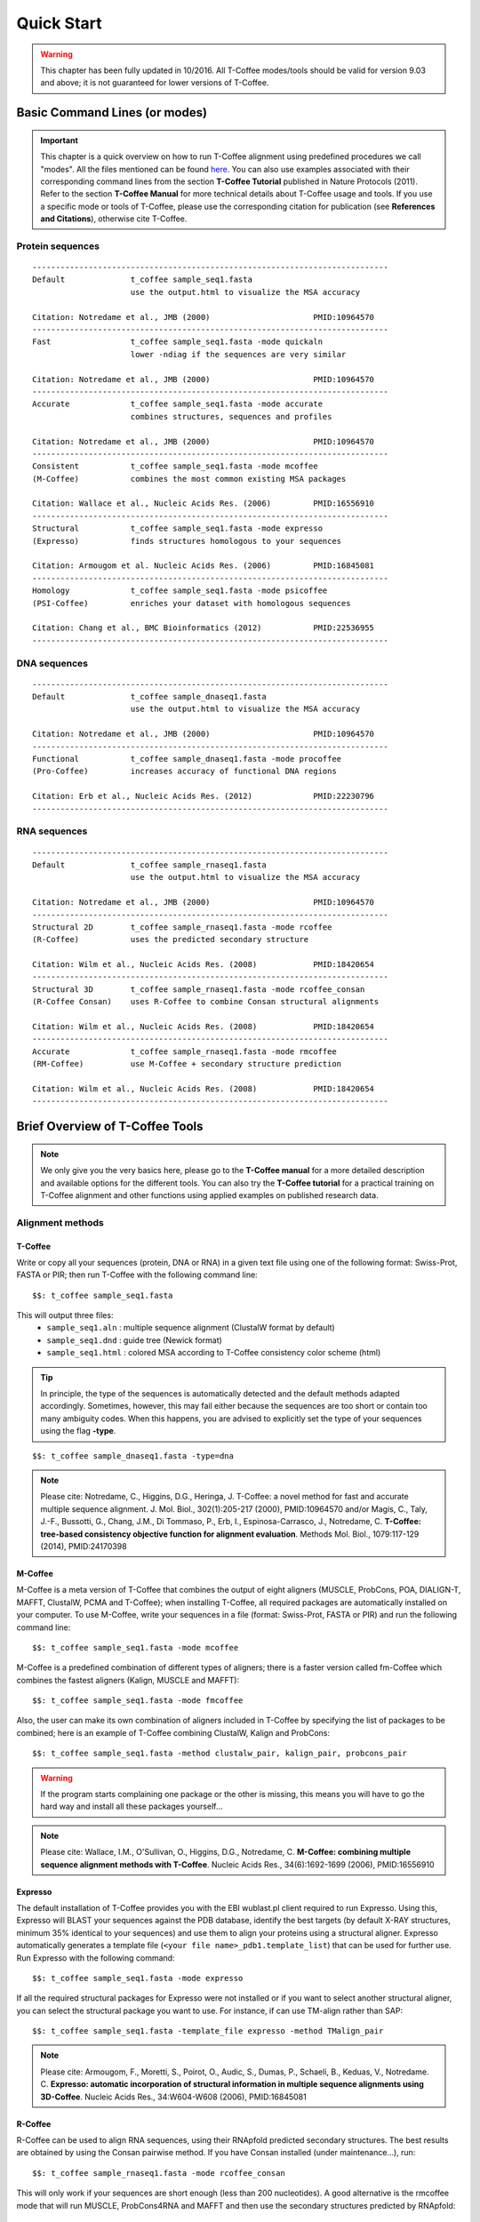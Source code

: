 ###########
Quick Start
###########
.. warning:: This chapter has been fully updated in 10/2016. All T-Coffee modes/tools should be valid for version 9.03 and above; it is not guaranteed for lower versions of T-Coffee.

******************************
Basic Command Lines (or modes)
******************************
.. important:: This chapter is a quick overview on how to run T-Coffee alignment using predefined procedures we call "modes". All the files mentioned can be found `here <https://github.com/cbcrg/tcoffee/tree/master/t_coffee/doc_test/data>`_. You can also use examples associated with their corresponding command lines from the section **T-Coffee Tutorial** published in Nature Protocols (2011). Refer to the section **T-Coffee Manual** for more technical details about T-Coffee usage and tools. If you use a specific mode or tools of T-Coffee, please use the corresponding citation for publication (see **References and Citations**), otherwise cite T-Coffee. 


Protein sequences
=================
::

  ----------------------------------------------------------------------------
  Default              t_coffee sample_seq1.fasta
                       use the output.html to visualize the MSA accuracy
                       
  Citation: Notredame et al., JMB (2000)                      PMID:10964570  
  ----------------------------------------------------------------------------
  Fast                 t_coffee sample_seq1.fasta -mode quickaln
                       lower -ndiag if the sequences are very similar

  Citation: Notredame et al., JMB (2000)                      PMID:10964570
  ---------------------------------------------------------------------------- 
  Accurate             t_coffee sample_seq1.fasta -mode accurate
                       combines structures, sequences and profiles
                       
  Citation: Notredame et al., JMB (2000)                      PMID:10964570
  ----------------------------------------------------------------------------
  Consistent           t_coffee sample_seq1.fasta -mode mcoffee
  (M-Coffee)           combines the most common existing MSA packages

  Citation: Wallace et al., Nucleic Acids Res. (2006)         PMID:16556910
  ----------------------------------------------------------------------------
  Structural           t_coffee sample_seq1.fasta -mode expresso
  (Expresso)           finds structures homologous to your sequences

  Citation: Armougom et al. Nucleic Acids Res. (2006)         PMID:16845081
  ----------------------------------------------------------------------------
  Homology             t_coffee sample_seq1.fasta -mode psicoffee
  (PSI-Coffee)         enriches your dataset with homologous sequences
  
  Citation: Chang et al., BMC Bioinformatics (2012)           PMID:22536955
  ----------------------------------------------------------------------------


DNA sequences
=============
::

  ----------------------------------------------------------------------------
  Default              t_coffee sample_dnaseq1.fasta
                       use the output.html to visualize the MSA accuracy
                       
  Citation: Notredame et al., JMB (2000)                      PMID:10964570  
  ----------------------------------------------------------------------------
  Functional           t_coffee sample_dnaseq1.fasta -mode procoffee
  (Pro-Coffee)         increases accuracy of functional DNA regions
  
  Citation: Erb et al., Nucleic Acids Res. (2012)             PMID:22230796
  ----------------------------------------------------------------------------  


RNA sequences
=============
::

  ----------------------------------------------------------------------------
  Default              t_coffee sample_rnaseq1.fasta
                       use the output.html to visualize the MSA accuracy
                       
  Citation: Notredame et al., JMB (2000)                      PMID:10964570  
  ----------------------------------------------------------------------------
  Structural 2D        t_coffee sample_rnaseq1.fasta -mode rcoffee
  (R-Coffee)           uses the predicted secondary structure
  
  Citation: Wilm et al., Nucleic Acids Res. (2008)            PMID:18420654
  ----------------------------------------------------------------------------
  Structural 3D        t_coffee sample_rnaseq1.fasta -mode rcoffee_consan
  (R-Coffee Consan)    uses R-Coffee to combine Consan structural alignments 
  
  Citation: Wilm et al., Nucleic Acids Res. (2008)            PMID:18420654   
  ----------------------------------------------------------------------------
  Accurate             t_coffee sample_rnaseq1.fasta -mode rmcoffee
  (RM-Coffee)          use M-Coffee + secondary structure prediction
                       
  Citation: Wilm et al., Nucleic Acids Res. (2008)            PMID:18420654
  ----------------------------------------------------------------------------



********************************
Brief Overview of T-Coffee Tools
********************************

.. note:: We only give you the very basics here, please go to the **T-Coffee manual** for a more detailed description and available options for the different tools. You can also try the **T-Coffee tutorial** for a practical training on T-Coffee alignment and other functions using applied examples on published research data.

Alignment methods
=================
T-Coffee
--------
Write or copy all your sequences (protein, DNA or RNA) in a given text file using one of the following format: Swiss-Prot, FASTA or PIR; then run T-Coffee with the following command line:

::

  $$: t_coffee sample_seq1.fasta



This will output three files:
 - ``sample_seq1.aln`` : multiple sequence alignment (ClustalW format by default)
 - ``sample_seq1.dnd`` : guide tree (Newick format) 
 - ``sample_seq1.html`` : colored MSA according to T-Coffee consistency color scheme (html)


.. tip:: In principle, the type of the sequences is automatically detected and the default methods adapted accordingly. Sometimes, however, this may fail either because the sequences are too short or contain too many ambiguity codes. When this happens, you are advised to explicitly set the type of your sequences using the flag **-type**.

::

  $$: t_coffee sample_dnaseq1.fasta -type=dna


.. note:: Please cite: Notredame, C., Higgins, D.G., Heringa, J. T-Coffee: a novel method for fast and accurate multiple sequence alignment. J. Mol. Biol., 302(1):205-217 (2000), PMID:10964570 and/or Magis, C., Taly, J.-F., Bussotti, G., Chang, J.M., Di Tommaso, P., Erb, I., Espinosa-Carrasco, J., Notredame, C. **T-Coffee: tree-based consistency objective function for alignment evaluation**. Methods Mol. Biol., 1079:117-129 (2014), PMID:24170398


M-Coffee
--------
M-Coffee is a meta version of T-Coffee that combines the output of eight aligners (MUSCLE, ProbCons, POA, DIALIGN-T, MAFFT, ClustalW, PCMA and T-Coffee); when installing T-Coffee, all required packages are automatically installed on your computer. To use M-Coffee, write your sequences in a file (format: Swiss-Prot, FASTA or PIR) and run the following command line:

::

  $$: t_coffee sample_seq1.fasta -mode mcoffee


M-Coffee is a predefined combination of different types of aligners; there is a faster version called fm-Coffee which combines the fastest aligners (Kalign, MUSCLE and MAFFT):

::

  $$: t_coffee sample_seq1.fasta -mode fmcoffee

Also, the user can make its own combination of aligners included in T-Coffee by specifying the list of packages to be combined; here is an example of T-Coffee combining ClustalW, Kalign and ProbCons:

::

  $$: t_coffee sample_seq1.fasta -method clustalw_pair, kalign_pair, probcons_pair
  
  
.. warning:: If the program starts complaining one package or the other is missing, this means you will have to go the hard way and install all these packages yourself...


.. note:: Please cite: Wallace, I.M., O'Sullivan, O., Higgins, D.G., Notredame, C. **M-Coffee: combining multiple sequence alignment methods with T-Coffee**. Nucleic Acids Res., 34(6):1692-1699 (2006), PMID:16556910


Expresso
--------
The default installation of T-Coffee provides you with the EBI wublast.pl client required to run Expresso. Using this, Expresso will BLAST your sequences against the PDB database, identify the best targets (by default X-RAY structures, minimum 35% identical to your sequences) and use them to align your proteins using a structural aligner. Expresso automatically generates a template file (``<your file name>_pdb1.template_list``) that can be used for further use. Run Expresso with the following command:

::

  $$: t_coffee sample_seq1.fasta -mode expresso



If all the required structural packages for Expresso were not installed or if you want to select another structural aligner, you can select the structural package you want to use. For instance, if can use TM-align rather than SAP:

::

  $$: t_coffee sample_seq1.fasta -template_file expresso -method TMalign_pair


.. note:: Please cite: Armougom, F., Moretti, S., Poirot, O., Audic, S., Dumas, P., Schaeli, B., Keduas, V., Notredame. C. **Expresso: automatic incorporation of structural information in multiple sequence alignments using 3D-Coffee**. Nucleic Acids Res., 34:W604-W608 (2006), PMID:16845081

R-Coffee
--------
R-Coffee can be used to align RNA sequences, using their RNApfold predicted secondary structures. The best results are obtained by using the Consan pairwise method. If you have Consan installed (under maintenance...), run:

::

  $$: t_coffee sample_rnaseq1.fasta -mode rcoffee_consan

This will only work if your sequences are short enough (less than 200 nucleotides). A good alternative is the rmcoffee mode that will run MUSCLE, ProbCons4RNA and MAFFT and then use the secondary structures predicted by RNApfold:

::

  $$: t_coffee sample_rnaseq1.fasta -mode rmcoffee

If you want to select yourself which methods should be combined by R-Coffee, run:

::

  $$: t_coffee sample_rnaseq1.fasta -mode rcoffee -method lalign_id_pair,slow_pair

.. note:: Please cite: Wilm, A., Higgins, D.G., Notredame, C. **R-Coffee: a method for multiple alignment of non-coding RNA**. Nucleic Acids Res., 36(9):e52 (2008), PMID:18420654

Pro-Coffee
----------
Pro-Coffee is a particular mode of T-Coffee designed to align specific functional DNA sequences, in particular regulatory regions. To run Pro-Coffee by default, type:

::

  $$: t_coffee sampe_dnaseq1.fasta -mode procoffee
  

In order to adjust the quality of the alignment, Pro-Coffee allows you to modify gap penalties (gap-opening and/or gap-extension) using the following command line:


::

  $$: t_coffee sample_dnaseq1.fasta -method promo_pair@EP@GOP@-60@GEP@-1

.. note:: Please cite: Erb, I., González-Vallinas, J.R., Bussotti, G., Blanco, E., Eyras, E., Notredame, C. **Use of ChIP-Seq data for the design of a multiple promoter-alignment method**. Nucleic Acids Res., 40(7):e52 (2012), PMID:22230796.


Evaluation tools
================

TCS (MSA evaluation based on consistency)
-----------------------------------------
Transitive Consistency Score (TCS) is an alignment evaluation score that makes it possible to identify the most correct positions in an MSA. It has been shown that these positions are the most likely to be structuraly correct and also the most informative when estimating phylogenetic trees. The TCS evaluation and filtering procedure is implemented in the T-Coffee package and can be used to evaluate and filter any third party MSA (including T-Coffee MSA of course!). 

It's usage is a bit tricky as it comes with a lot of different options, go to the **T-Coffee Main Documentation**, section **How Good Is Your Alignment** to have all the details about TCS.

.. note:: Please cite: Chang, J.-M., Di Tommaso, P., Notredame, C. **TCS: A new multiple sequence alignment reliability measure to estimate alignment accuracy and improve phylogenetic tree reconstruction**. Mol. Biol. Evol., 31(6), 1625–1637 (2014), PMID:24694831 and/or Chang, J.-M., Di Tommaso, P., Lefort, V., Gascuel, O., Notredame, C. **TCS: a web server for multiple sequence alignment evaluation and phylogenetic reconstruction**. Nucleic Acids Res., 43(W1):W3-6 (2015), PMID:25855806

iRMSD/APDB (MSA structural evaluation)
--------------------------------------
iRMSD/APDB is not an alignment tool, it is an evalution tool of a given alignment using structural information. All you need is a file containing the alignment of sequences with a known structure. These sequences must be named according to their PDB ID, followed by the chain index (1aabA for instance). All the sequences do not need to have a known structure, but at least two is required. Given the alignment, use the command 1 if your sequences and structures have the same name; otherwise you have to declare the correspondence between sequences and structures in a template file (command 2).

::

  Command 1:
  $$: t_coffee -other_pg irmsd sample_3Dseq1.aln

  Command 2:
  $$: t_coffee -other_pg irmsd sample_3Dseq1.aln -template_file sample_3Dseq1.template

A template file is a FASTA-like file declaring the structure associated with each sequence. This file should have the following format:

::

  > <seq_name> _P_ <PDB structure file or name>

  ******* sample_3Dseq1.template *******
  >TNFR10-2  _P_ 1D4V2.pdb
  >TNFR10-3  _P_ 1D4V3.pdb
  ...
  **************************************

.. note:: Please cite: Armougom, F., Moretti, S., Keduas, V., Notredame, C. **The iRMSD: a local measure of sequence alignment accuracy using structural information**. Bioinformatics, 22(14):e35-e39 (2006), PMID:16873492

STRIKE (single structure MSA evaluation)
----------------------------------------
Under maintenance on the webserver or the T-Coffee package...

T-RMSD (structural clustering)
------------------------------
T-RMSD is a structure based clustering method using the iRMSD to drive the structural clustering of your aligned sequences with an available structure. The T-RMSD supports all the parameters supported by iRMSD or APDB. To run T-RMSD, type:

::

  $$: t_coffee -other_pg trmsd sample_3Dseq1.aln -template_file sample_3Dseq1.template


The program then outputs a series of files:
 - ``sample_3Dseq1.struc_tree.list`` : list of the trees associated with every position.
 - ``sample_3Dseq1.struc_tree.html`` : colored columns according to the support to the tree.
 - ``sample_3Dseq1.struc_tree.consensus_output`` : schematic display of the results.
 - ``sample_3Dseq1.struc_tree.consensus`` : final consensus structural tree.

.. note:: Please cite: Magis, C., Stricher, F., van der Sloot, A.M., Serrano, L., Notredame, C. **T-RMSD: a fine-grained, structure based classification method and its application to the functional characterization of TNF receptors**. J. Mol. Biol., 400(3):605-617 (2010), PMID:20471393 and/or Magis, C., van der Sloot, A.M., Serrano, L., Notredame, C. **An improved understanding of TNFL/TNFR interactions using structure-based classifications**. Trends Biochem. Sci., 37(9):353-363 (2012), PMID:22789664


*****************************
Tutorial (Practical Examples)
*****************************

.. note:: This documentation is merely a cheat-sheet that recapitulates the material and the command lines associated with the manual. This tutorial itself is adpated from the `T-Coffee Nature Protocols Article <http://www.nature.com/nprot/journal/v6/n11/full/nprot.2011.393.html>`_ that can be followed step by step on the following `website <http://www.tcoffee.org/Projects/tcoffee/workshops/tcoffeetutorials/index.html>`_ 

Introduction
============
T-Coffee is a versatile Multiple Sequence Alignment method suitable for aligning most types of biological sequences. The series of protocols presented here show how the package can be used to multiply align proteins, DNA and RNA sequences. The package is an open source freeware available from `our website <http://www.tcoffee.org>`_.

There are several parts: 1) the protein section presents controlled cases for PSI-Coffee the homology extended mode suitable for remote homologues, Expresso the structure based multiple aligner and M-Coffee, a meta version able to combine several third party aligners into one, 2) we then show how the T-RMSD option can be used to produce a functionally informative structure based clustering, 3) RNA alignment procedures are shown for R-Coffee a mode that produces secondary structure based MSAs, 4) DNA alignments are illustrated with Pro-Coffee, a multiple aligner specific of promoter regions, 5) finally, the last section presents some of the many reformatting utilities bundled with T-Coffee. 

Materials
=========
The list of files (input and output) required by this protocol is available from `here <http://www.tcoffee.org/Packages/NatureProtocols/NatureProtocolDataset.tar.gz>`_. They can be automatically retrieved using the following command:

::

  $$: t_coffee -other_pg nature_protocol.pl    

This will create 4 repertories containing the input sequences necessary for the protocols we report in this section. For each part, all command lines have been collected into the file README.sh.

Procedures
==========
- `Full Tutorial <http://www.tcoffee.org/Projects/tcoffee/workshops/tcoffeetutorials/index.html>`_
- `Installation <http://www.tcoffee.org/Projects/tcoffee/workshops/tcoffeetutorials/installation.html>`_
- `Protein Multiple Sequence Alignments <http://www.tcoffee.org/Projects/tcoffee/workshops/tcoffeetutorials/protein-alignment.html>`_
- `RNA Multiple Sequence Alignments <http://www.tcoffee.org/Projects/tcoffee/workshops/tcoffeetutorials/rna-alignment.html>`_
- `Promoter alignments <http://www.tcoffee.org/Projects/tcoffee/workshops/tcoffeetutorials/promoter-alignment.html>`_
- `Reformat alignments <http://www.tcoffee.org/Projects/tcoffee/workshops/tcoffeetutorials/reformating.html>`_
